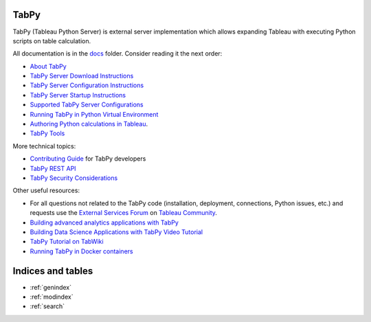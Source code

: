 TabPy |Community Supported|
===========================

TabPy (Tableau Python Server) is external server implementation which
allows expanding Tableau with executing Python scripts on table
calculation.

All documentation is in the `docs <docs>`__ folder. Consider reading it
the next order:

-  `About TabPy <docs/about.md>`__
-  `TabPy Server Download Instructions <docs/server-download.md>`__
-  `TabPy Server Configuration Instructions <docs/server-config.md>`__
-  `TabPy Server Startup Instructions <docs/server-startup.md>`__
-  `Supported TabPy Server
   Configurations <docs/server-configurations.md>`__
-  `Running TabPy in Python Virtual
   Environment <docs/tabpy-virtualenv.md>`__
-  `Authoring Python calculations in
   Tableau <docs/TableauConfiguration.md>`__.
-  `TabPy Tools <docs/tabpy-tools.md>`__

More technical topics:

-  `Contributing Guide <CONTRIBUTING.md>`__ for TabPy developers
-  `TabPy REST API <docs/server-rest.md>`__
-  `TabPy Security Considerations <docs/security.md>`__

Other useful resources:

-  For all questions not related to the TabPy code (installation,
   deployment, connections, Python issues, etc.) and requests use the
   `External Services
   Forum <https://community.tableau.com/community/forums/externalservices>`__
   on `Tableau Community <https://community.tableau.com>`__.
-  `Building advanced analytics applications with
   TabPy <https://www.tableau.com/about/blog/2017/1/building-advanced-analytics-applications-tabpy-64916>`__
-  `Building Data Science Applications with TabPy Video
   Tutorial <https://youtu.be/nRtOMTnBz_Y>`__
-  `TabPy Tutorial on
   TabWiki <https://community.tableau.com/docs/DOC-10856>`__
-  `Running TabPy in Docker
   containers <https://hub.docker.com/r/emhemh/tabpy/>`__

.. |Community Supported| image:: https://img.shields.io/badge/Support%20Level-Community%20Supported-457387.svg
   :target: https://www.tableau.com/support-levels-it-and-developer-tools

Indices and tables
==================

* :ref:`genindex`
* :ref:`modindex`
* :ref:`search`
